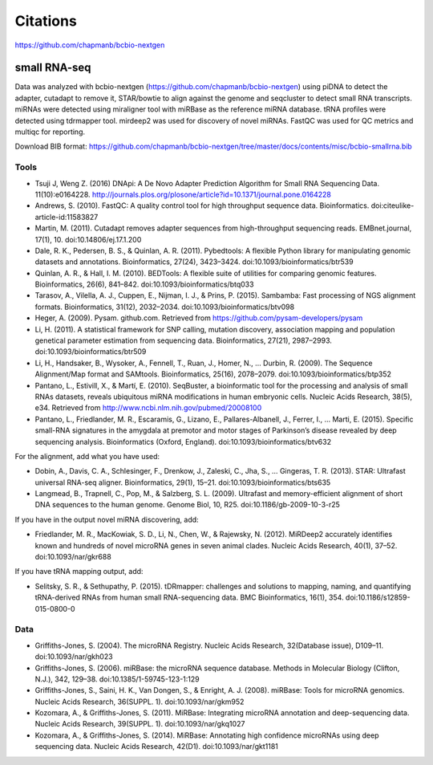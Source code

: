 Citations
---------

https://github.com/chapmanb/bcbio-nextgen

small RNA-seq
=============

Data was analyzed with bcbio-nextgen (https://github.com/chapmanb/bcbio-nextgen)
using piDNA to detect the adapter, cutadapt to remove it, STAR/bowtie to align against
the genome and seqcluster to detect small RNA transcripts. miRNAs were detected using
miraligner tool with miRBase as the reference miRNA database. tRNA profiles were
detected using tdrmapper tool. mirdeep2 was used for discovery of novel miRNAs. FastQC
was used for QC metrics and multiqc for reporting.

Download BIB format: https://github.com/chapmanb/bcbio-nextgen/tree/master/docs/contents/misc/bcbio-smallrna.bib

Tools
~~~~~

* Tsuji J, Weng Z. (2016) DNApi: A De Novo Adapter Prediction Algorithm for Small
  RNA Sequencing Data. 11(10):e0164228. http://journals.plos.org/plosone/article?id=10.1371/journal.pone.0164228

* Andrews, S. (2010). FastQC: A quality control tool for high throughput sequence data. Bioinformatics. doi:citeulike-article-id:11583827

* Martin, M. (2011). Cutadapt removes adapter sequences from high-throughput sequencing reads. EMBnet.journal, 17(1), 10. doi:10.14806/ej.17.1.200

* Dale, R. K., Pedersen, B. S., & Quinlan, A. R. (2011). Pybedtools: A flexible Python library for manipulating genomic datasets and annotations. Bioinformatics, 27(24), 3423–3424. doi:10.1093/bioinformatics/btr539

* Quinlan, A. R., & Hall, I. M. (2010). BEDTools: A flexible suite of utilities for comparing genomic features. Bioinformatics, 26(6), 841–842. doi:10.1093/bioinformatics/btq033

* Tarasov, A., Vilella, A. J., Cuppen, E., Nijman, I. J., & Prins, P. (2015). Sambamba: Fast processing of NGS alignment formats. Bioinformatics, 31(12), 2032–2034. doi:10.1093/bioinformatics/btv098

* Heger, A. (2009). Pysam. github.com. Retrieved from https://github.com/pysam-developers/pysam

* Li, H. (2011). A statistical framework for SNP calling, mutation discovery, association mapping and population genetical parameter estimation from sequencing data. Bioinformatics, 27(21), 2987–2993. doi:10.1093/bioinformatics/btr509

* Li, H., Handsaker, B., Wysoker, A., Fennell, T., Ruan, J., Homer, N., … Durbin, R. (2009). The Sequence Alignment/Map format and SAMtools. Bioinformatics, 25(16), 2078–2079. doi:10.1093/bioinformatics/btp352

* Pantano, L., Estivill, X., & Martí, E. (2010). SeqBuster, a bioinformatic tool for the processing and analysis of small RNAs datasets, reveals ubiquitous miRNA modifications in human embryonic cells. Nucleic Acids Research, 38(5), e34. Retrieved from http://www.ncbi.nlm.nih.gov/pubmed/20008100

* Pantano, L., Friedlander, M. R., Escaramis, G., Lizano, E., Pallares-Albanell, J., Ferrer, I., … Marti, E. (2015). Specific small-RNA signatures in the amygdala at premotor and motor stages of Parkinson’s disease revealed by deep sequencing analysis. Bioinformatics (Oxford, England). doi:10.1093/bioinformatics/btv632


For the alignment, add what you have used:

* Dobin, A., Davis, C. A., Schlesinger, F., Drenkow, J., Zaleski, C., Jha, S., … Gingeras, T. R. (2013). STAR: Ultrafast universal RNA-seq aligner. Bioinformatics, 29(1), 15–21. doi:10.1093/bioinformatics/bts635

* Langmead, B., Trapnell, C., Pop, M., & Salzberg, S. L. (2009). Ultrafast and memory-efficient alignment of short DNA sequences to the human genome. Genome Biol, 10, R25. doi:10.1186/gb-2009-10-3-r25


If you have in the output novel miRNA discovering, add: 

* Friedlander, M. R., MacKowiak, S. D., Li, N., Chen, W., & Rajewsky, N. (2012). MiRDeep2 accurately identifies known and hundreds of novel microRNA genes in seven animal clades. Nucleic Acids Research, 40(1), 37–52. doi:10.1093/nar/gkr688

If you have tRNA mapping output, add:

* Selitsky, S. R., & Sethupathy, P. (2015). tDRmapper: challenges and solutions to mapping, naming, and quantifying tRNA-derived RNAs from human small RNA-sequencing data. BMC Bioinformatics, 16(1), 354. doi:10.1186/s12859-015-0800-0

Data
~~~~

* Griffiths-Jones, S. (2004). The microRNA Registry. Nucleic Acids Research, 32(Database issue), D109–11. doi:10.1093/nar/gkh023

* Griffiths-Jones, S. (2006). miRBase: the microRNA sequence database. Methods in Molecular Biology (Clifton, N.J.), 342, 129–38. doi:10.1385/1-59745-123-1:129

* Griffiths-Jones, S., Saini, H. K., Van Dongen, S., & Enright, A. J. (2008). miRBase: Tools for microRNA genomics. Nucleic Acids Research, 36(SUPPL. 1). doi:10.1093/nar/gkm952

* Kozomara, A., & Griffiths-Jones, S. (2011). MiRBase: Integrating microRNA annotation and deep-sequencing data. Nucleic Acids Research, 39(SUPPL. 1). doi:10.1093/nar/gkq1027

* Kozomara, A., & Griffiths-Jones, S. (2014). MiRBase: Annotating high confidence microRNAs using deep sequencing data. Nucleic Acids Research, 42(D1). doi:10.1093/nar/gkt1181
